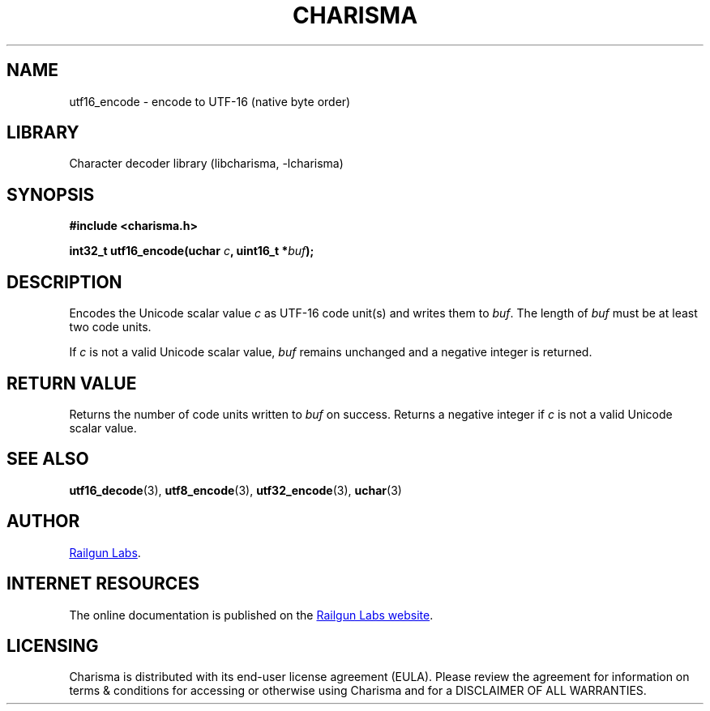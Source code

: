 .TH "CHARISMA" "3" "Feb 12th 2025" "Charisma 1.1.0"
.SH NAME
utf16_encode \- encode to UTF-16 (native byte order)
.SH LIBRARY
Character decoder library (libcharisma, -lcharisma)
.SH SYNOPSIS
.nf
.B #include <charisma.h>
.PP
.BI "int32_t utf16_encode(uchar " c ", uint16_t *" buf ");"
.fi
.SH DESCRIPTION
Encodes the Unicode scalar value \f[I]c\f[R] as UTF-16 code unit(s) and writes them to \f[I]buf\f[R].
The length of \f[I]buf\f[R] must be at least two code units.
.PP
If \f[I]c\f[R] is not a valid Unicode scalar value, \f[I]buf\f[R] remains unchanged and a negative integer is returned.
.SH RETURN VALUE
Returns the number of code units written to \f[I]buf\f[R] on success.
Returns a negative integer if \f[I]c\f[R] is not a valid Unicode scalar value.
.SH SEE ALSO
.BR utf16_decode (3),
.BR utf8_encode (3),
.BR utf32_encode (3),
.BR uchar (3)
.SH AUTHOR
.UR https://railgunlabs.com
Railgun Labs
.UE .
.SH INTERNET RESOURCES
The online documentation is published on the
.UR https://railgunlabs.com/charisma
Railgun Labs website
.UE .
.SH LICENSING
Charisma is distributed with its end-user license agreement (EULA).
Please review the agreement for information on terms & conditions for accessing or otherwise using Charisma and for a DISCLAIMER OF ALL WARRANTIES.